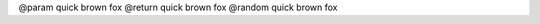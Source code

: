 
@param quick brown fox
@return quick brown fox
@random quick brown fox


.. cpp:function:: int foo(int quick)

   @param quick brown fox
   @return quick brown fox
   @random quick brown fox


.. cpp:function:: int kerneldoc(int quick)

   @quick: quick brown fox
   @return: quick brown fox
   @random: quick brown fox

